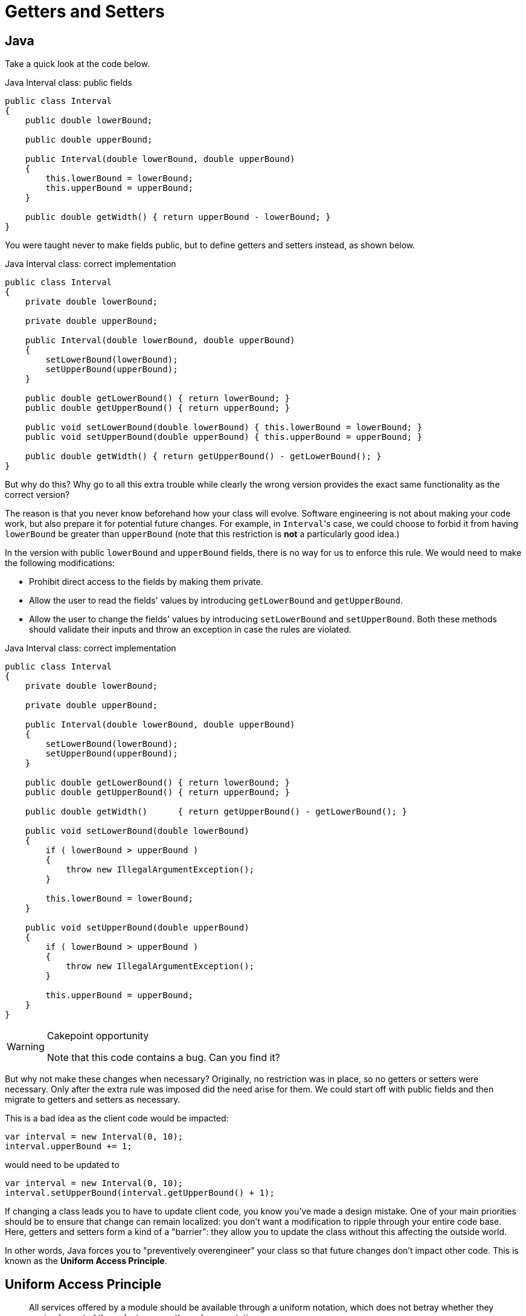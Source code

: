 = Getters and Setters

== Java

Take a quick look at the code below.

[source,java]
.Java Interval class: public fields
----
public class Interval
{
    public double lowerBound;

    public double upperBound;

    public Interval(double lowerBound, double upperBound)
    {
        this.lowerBound = lowerBound;
        this.upperBound = upperBound;
    }

    public double getWidth() { return upperBound - lowerBound; }
}
----

You were taught never to make fields public, but to define getters and setters instead, as shown below.

[source,java]
.Java Interval class: correct implementation
----
public class Interval
{
    private double lowerBound;

    private double upperBound;

    public Interval(double lowerBound, double upperBound)
    {
        setLowerBound(lowerBound);
        setUpperBound(upperBound);
    }

    public double getLowerBound() { return lowerBound; }
    public double getUpperBound() { return upperBound; }

    public void setLowerBound(double lowerBound) { this.lowerBound = lowerBound; }
    public void setUpperBound(double upperBound) { this.upperBound = upperBound; }

    public double getWidth() { return getUpperBound() - getLowerBound(); }
}
----

But why do this?
Why go to all this extra trouble while clearly the wrong version provides the exact same functionality as the correct version?

The reason is that you never know beforehand how your class will evolve.
Software engineering is not about making your code work, but also prepare it for potential future changes.
For example, in ``Interval``'s case, we could choose to forbid it from having `lowerBound` be greater than `upperBound` (note that this restriction is **not** a particularly good idea.)

In the version with public `lowerBound` and `upperBound` fields, there is no way for us to enforce this rule.
We would need to make the following modifications:

* Prohibit direct access to the fields by making them private.
* Allow the user to read the fields' values by introducing `getLowerBound` and `getUpperBound`.
* Allow the user to change the fields' values by introducing `setLowerBound` and `setUpperBound`.
  Both these methods should validate their inputs and throw an exception in case the rules are violated.

[source,java]
.Java Interval class: correct implementation
----
public class Interval
{
    private double lowerBound;

    private double upperBound;

    public Interval(double lowerBound, double upperBound)
    {
        setLowerBound(lowerBound);
        setUpperBound(upperBound);
    }

    public double getLowerBound() { return lowerBound; }
    public double getUpperBound() { return upperBound; }

    public double getWidth()      { return getUpperBound() - getLowerBound(); }

    public void setLowerBound(double lowerBound)
    {
        if ( lowerBound > upperBound )
        {
            throw new IllegalArgumentException();
        }

        this.lowerBound = lowerBound;
    }

    public void setUpperBound(double upperBound)
    {
        if ( lowerBound > upperBound )
        {
            throw new IllegalArgumentException();
        }

        this.upperBound = upperBound;
    }
}
----

[WARNING]
.Cakepoint opportunity
====
Note that this code contains a bug.
Can you find it?
====

But why not make these changes when necessary?
Originally, no restriction was in place, so no getters or setters were necessary.
Only after the extra rule was imposed did the need arise for them.
We could start off with public fields and then migrate to getters and setters as necessary.

This is a bad idea as the client code would be impacted:

[source,java]
----
var interval = new Interval(0, 10);
interval.upperBound += 1;
----

would need to be updated to

[source,java]
----
var interval = new Interval(0, 10);
interval.setUpperBound(interval.getUpperBound() + 1);
----

If changing a class leads you to have to update client code, you know you've made a design mistake.
One of your main priorities should be to ensure that change can remain localized: you don't want a modification to ripple through your entire code base.
Here, getters and setters form a kind of a "barrier": they allow you to update the class without this affecting the outside world.

In other words, Java forces you to "preventively overengineer" your class so that future changes don't impact other code.
This is known as the **Uniform Access Principle**.

== Uniform Access Principle

[quote, Bertrand Meyer, Object-Oriented Software Construction]
All services offered by a module should be available through a uniform notation, which does not betray whether they are implemented through storage or through computation.

The Uniform Access Principle states that the syntax should not betray whether you are accessing data (a field) or code (a method).
Java uses different syntax for each:

[source,java]
.Java
----
// Field access
object.member

// Method access
object.member()
----

The parentheses betray that you are in fact calling a method.
Java can be said that it violated the Uniform Access Principle.
To circumvent this problem, Java programmers simply pretend there is no such thing as fields: if every (public) member is a method, there is nothing else to be inconsistent with.
All member accesses need parentheses.

This approach works, but as mentioned above, it requires a bit of boilerplate code, so much so that Java IDEs provide ways to automatically generate getters and setters for you.
It is the opinion of this writer that any language that requires such code generation is severely flawed.

But how do other languages solve this problem?

== C#

C#'s https://docs.microsoft.com/en-us/dotnet/csharp/programming-guide/classes-and-structs/properties[properties] allow you to gracefully turn data (fields) into code.
Let's start with public fields:

[source,csharp]
.C# Interval with public fields
----
public class Interval
{
    public Interval(double lowerBound, double upperBound)
    {
        this.LowerBound = lowerBound;
        this.UpperBound = upperBound;
    }

    public double LowerBound;

    public double UpperBound;

    public double Width
    {
        get { return UpperBound - LowerBound; }
    }
}
----

We update this code to include the restrictions on `LowerBound` and `UpperBound`:

[source,csharp]
.C# Interval with properties
----
public class Interval
{
    private double lowerBound;

    private double upperBound;

    public Interval(double lowerBound, double upperBound)
    {
        this.LowerBound = lowerBound;
        this.UpperBound = upperBound;
    }

    public double LowerBound
    {
        get { return lowerBound; }
        set
        {
            if ( value > UpperBound )
            {
                throw new ArgumentException();
            }

            this.lowerBound = value;
        }
    }

    public double UpperBound
    {
        get { return upperBound; }
        set
        {
            if ( LowerBound > value )
            {
                throw new ArgumentException();
            }

            this.UpperBound = value;
        }
    }

    public double Width
    {
        get { return UpperBound - LowerBound; }
    }
}
----

Usage of the `Interval` class is the same, regardless of whether `LowerBound` and `UpperBound` are implemented as regular fields or properties:

[source,csharp]
.C#, usage of Interval
----
var interval = new Interval(0, 10);
interval.UpperBound += 10;
----

In the case that `UpperBound` is a property, ``UpperBound``'s `set` code will be executed where `value` is set to its new value.

[WARNING]
.Cakepoint opportunity
====
There actually still is a Uniform Access Principle violation, but where?
====

Due to this hidden violation, it is still highly recommended not to work with public fields and instead to only expose properties.
In order to limit the need for boilerplate code, C# offers a shorthand notation for getters and setters that perform no additional tasks but getting and setting a variable, respectively.

[source,csharp]
.C# Interval with auto-implemented properties
----
public class Interval
{
    public Interval(double lowerBound, double upperBound)
    {
        this.LowerBound = lowerBound;
        this.UpperBound = upperBound;
    }

    public double LowerBound { get; set; }  // <1>

    public double UpperBound { get; set; }  // <1>

    public double Width => UpperBound - LowerBound;  // <2>
}
----
<1> `{ get; set; }` generates a private field and code that gets and sets this field.
<2> Shorthand syntax expressing that ``Width``'s getter returns `UpperBound - LowerBound`.

As you can see, some boilerplate code is still required in order to preserve the Uniform Access Principle in C#.

== Ruby

Ruby simply does not allow direct access to an object's fields.
Instead, you need to rely on methods.
Does this mean Ruby works the same as Java?
Not quite.

Since public fields are not an option, we are forced to make use of getters and setters.
Translating it straight from Java would give us

[source,ruby]
.Ruby Interval class
----
class Interval
    def initialize(lower_bound, upper_bound)
        @lower_bound = lower_bound  <1>
        @upper_bound = upper_bound
    end

    def get_lower_bound
        return @lower_bound
    end

    def get_upper_bound
        return @upper_bound
    end

    def set_lower_bound(value)
        @lower_bound = value
    end

    def set_upper_bound(value)
        @upper_bound = value
    end
end
----

Here we are again with our getter/setter boilerplate code.
However, Ruby allows you to forgo this by relying on the `attr_accessor` helper method:

[source,ruby]
.Ruby Interval class with metaprogramming
----
class Interval
    def initialize(lower_bound, upper_bound)
        @lower_bound = lower_bound  <1>
        @upper_bound = upper_bound
    end

    attr_accessor :lower_bound, :upper_bound
end
----

`attr_accessor` takes the class currently being defined, `Interval` in our case, and adds methods to it.
Here we ask it to define getters and setters for fields named `lower_bound` and `upper_bound`.
In other words, Ruby allows writing code that dynamically adds methods to a class.

If we need to impose restrictions on `lower_bound` and `upper_bound`, we can replace this `attr_accessor` call by manually defined methods:

[source,ruby]
.Ruby Interval class
----
class Interval
    def initialize(lower_bound, upper_bound)
        @lower_bound = lower_bound  <1>
        @upper_bound = upper_bound
    end

    def lower_bound
        @lower_bound  # <2>
    end

    def upper_bound
        @upper_bound
    end

    def lower_bound=(value)  # <3>
        @lower_bound = value
    end

    def upper_bound=(value)
        @upper_bound = value
    end
end
----
<1> Fields are always private and prefixed with a `@`. It is not possible to access a field from outside the object: `interval.@lower_bound` is syntactically incorrect.
<2> Using ``return`` is optional in Ruby: the value of the expression evaluated last is returned automatically.
<3> Setter method. `interval.lower_bound = 5` calls this method with `value` set to `5`.

When calling a method, parentheses are optional: `foo()` and `foo` are interchangeable.
This syntactic features allows a method call to look like a field access:

[source,ruby]
----
interval = Interval.new
x = interval.lower_bound   # <1>
interval.upper_bound += 1  # <2>
----
<1> Despite the lack of parentheses, this is a method call.
<2> This calls `upper_bound=`.

If such simple validation were common in your code, you could define a new auxiliary methods as follows:

[source,ruby]
----
class Class  # <1>
  def simple_constructor(*symbols)  # <2>
    define_method :initialize do |*args|
      symbols.zip(args).each do |symbol, value|
        instance_variable_set "@#{symbol}", value
      end
    end
  end

  def validated_attr_accessor(symbol, &block)  # <3>
    define_method symbol do
      instance_variable_get "@#{symbol}"
    end

    define_method "#{symbol}=" do |value|
      raise ArgumentError, "Invalid #{symbol}" unless instance_exec(value, &block)
      instance_variable_set "@#{symbol}", value
    end
  end
end

class Interval
  simple_constructor :lower_bound, :upper_bound  # <4>

  validated_attr_accessor(:lower_bound) { |value| value <= upper_bound }  # <5>
  validated_attr_accessor(:upper_bound) { |value| value >= lower_bound }  # <5>
end
----
<1> The `Class` class already exists, but Ruby allows us to "reopen its definition" to add extra members.
<2> `simple_constructor` defines a constructor that simply copies values into fields.
<3> `validated_attr_accessor` adds a getter and a setter that validates its input.
<4> We make use of `simple_constructor` to define a constructor with two parameters whose values are copied in fields named `@lower_bound` and `@upper_bound`, respectively.

== Python

Python fully embraces public fields:

[source,python]
.Python with public fields
----
class Interval:
    def __init__(self, lower_bound, upper_bound):
        self.lower_bound = lower_bound
        self.upper_bound = upper_bound
----

If a field needs to be upgraded to something smarter (e.g. validation), one can turn it into a property:

[source,python]
.Python with properties
----
class Interval:
    def __init__(self, lower_bound, upper_bound):
        self.lower_bound = lower_bound
        self.upper_bound = upper_bound

    @property
    def lower_bound(self):
        return self.__lower_bound

    @lower_bound.setter
    def lower_bound(self, lower_bound):
        if lower_bound > self.upper_bound:
            raise AttributeError()
        self.__lower_bound = lower_bound

    @property
    def upper_bound(self):
        return self.__upper_bound

    @upper_bound.setter
    def upper_bound(self, upper_bound):
        if self.lower_bound > upper_bound:
            raise AttributeError()
        self.__upper_bound = upper_bound
----

There is nothing magical about properties: they are built on top of https://www.python.org/dev/peps/pep-0318/[decorators] and https://docs.python.org/3/howto/descriptor.html[descriptor objects].

== Conclusion

Java programmers are generally taught that getters and setters make good design.
However, seldom do they understand the reasoning behind it, which is why getters and setters are defined without further thought, regardless of the context or programming language.
Because of this, getters and setters have even become an anti-pattern in the eyes of many due to them being used inappropriately.

* https://www.infoworld.com/article/2073723/why-getter-and-setter-methods-are-evil.html[Why getter and setter methods are evil]
* https://medium.com/@ajengs/the-anti-pattern-of-getters-and-setters-22011e0123e9[The Anti Pattern of Getters And Setters]
* https://www.yegor256.com/2014/09/16/getters-and-setters-are-evil.html[Getters/Setters. Evil. Period.]
* http://wiki.c2.com/?AccessorsAreEvil[Accessors Are Evil]
* https://www.adam-bien.com/roller/abien/entry/encapsulation_violation_with_getters_and[Getters and setters: an antipattern.]

[WARNING]
====
We are not trying to convince you of the evils of getters and setters, but rather of the evils of applying guidelines dogmatically.
Rules don't exist in a vacuum: they apply only in a certain context.
It is therefore crucial to know which context the rules were defined in and to only apply them in situations that warrant them.
====

Getters and setters are Java's way of ensuring the Uniform Access Principle is not violated.
In other words, they are a *means* to an end, not an end in itself.
These are often confused and is a typical consequence of not understanding the rationale behind the rules.

The Uniform Access Principle is a concept that transcends programming languages.
It is generally a good idea to attempt to follow it.
Different languages provide different solutions, each with their own advantages and disadvantages.
In general, it is advisable to use the most idiomatic approach for the language you are working with.

As with all rules, it is not absolute.
For example, getters and setters might stand in the way of performance, in which case it might be useful to fall back to public fields.

[WARNING]
====
Be careful with using performance as an excuse to violate rules of thumb.
Never *assume* something might be slow, or that a certain solution is destined to improve things.
Only optimize when

* performance is actually bad;
* you have evidence that a certain piece of code is indeed the culprit (e.g. using profiling);
* and that you know your changes will indeed boost performance.

Otherwise, do not sacrifice your code's readability and clean design.
====
